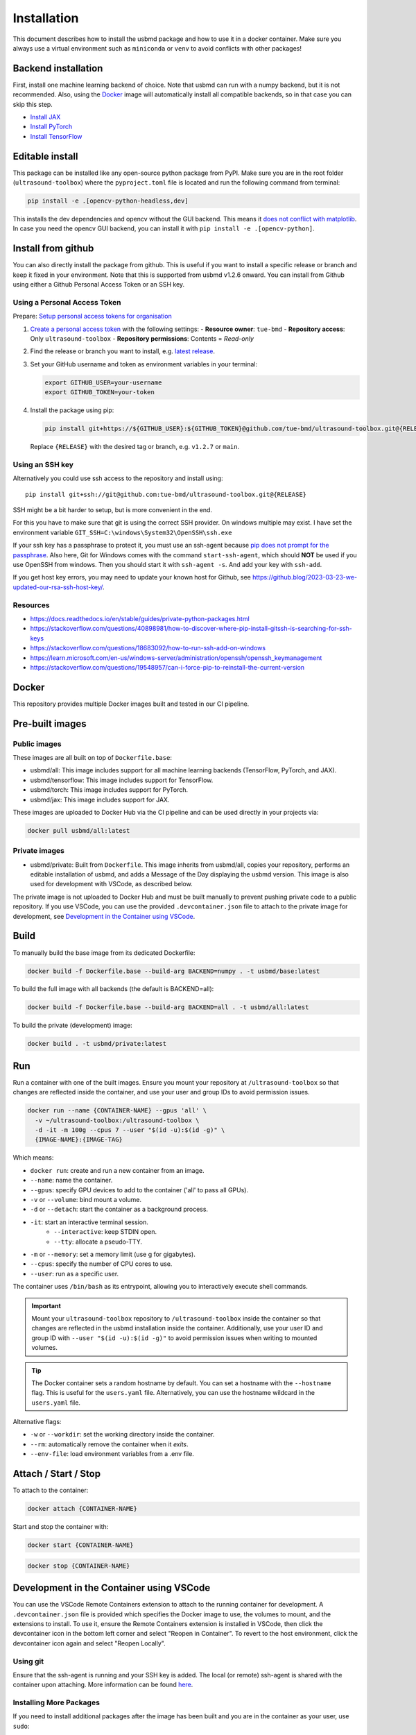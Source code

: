 Installation
=============

This document describes how to install the usbmd package and how to use it in a docker container.
Make sure you always use a virtual environment such as ``miniconda`` or ``venv`` to avoid conflicts with other packages!

Backend installation
-------------------

First, install one machine learning backend of choice. Note that usbmd can run with a numpy backend, but it is not recommended. Also, using the `Docker`_ image will automatically install all compatible backends, so in that case you can skip this step.

- `Install JAX <https://jax.readthedocs.io/en/latest/installation.html>`__
- `Install PyTorch <https://pytorch.org/get-started/locally/>`__
- `Install TensorFlow <https://www.tensorflow.org/install>`__

Editable install
----------------

This package can be installed like any open-source python package from PyPI.
Make sure you are in the root folder (``ultrasound-toolbox``) where the ``pyproject.toml`` file is located and run the following command from terminal:

.. code-block:: bash

   pip install -e .[opencv-python-headless,dev]

This installs the dev dependencies and opencv without the GUI backend. This means it `does not conflict with matplotlib <https://github.com/tue-bmd/ultrasound-toolbox/issues/410>`_.
In case you need the opencv GUI backend, you can install it with ``pip install -e .[opencv-python]``.

Install from github
-------------------

You can also directly install the package from github. This is useful if you want to install a specific release or branch and keep it fixed in your environment.
Note that this is supported from usbmd v1.2.6 onward.
You can install from Github using either a Github Personal Access Token or an SSH key.

Using a Personal Access Token
~~~~~~~~~~~~~~~~~~~~~~~~~~~~~

Prepare: `Setup personal access tokens for organisation <https://docs.github.com/en/organizations/managing-programmatic-access-to-your-organization/setting-a-personal-access-token-policy-for-your-organization#enforcing-an-approval-policy-for-fine-grained-personal-access-tokens>`_

1. `Create a personal access token <https://github.com/settings/personal-access-tokens/new>`__ with the following settings:
   - **Resource owner**: ``tue-bmd``
   - **Repository access**: Only ``ultrasound-toolbox``
   - **Repository permissions**: Contents = *Read-only*

2. Find the release or branch you want to install, e.g. `latest release <https://github.com/tue-bmd/ultrasound-toolbox/releases/latest>`__.

3. Set your GitHub username and token as environment variables in your terminal:

   .. code-block:: bash

      export GITHUB_USER=your-username
      export GITHUB_TOKEN=your-token

4. Install the package using pip:

   .. code-block:: bash

      pip install git+https://${GITHUB_USER}:${GITHUB_TOKEN}@github.com/tue-bmd/ultrasound-toolbox.git@{RELEASE}

   Replace ``{RELEASE}`` with the desired tag or branch, e.g. ``v1.2.7`` or ``main``.

Using an SSH key
~~~~~~~~~~~~~~~~

Alternatively you could use ssh access to the repository and install using::

   pip install git+ssh://git@github.com:tue-bmd/ultrasound-toolbox.git@{RELEASE}

SSH might be a bit harder to setup, but is more convenient in the end.

For this you have to make sure that git is using the correct SSH provider. On windows multiple may exist.
I have set the environment variable ``GIT_SSH=C:\windows\System32\OpenSSH\ssh.exe``

If your ssh key has a passphrase to protect it, you must use an ssh-agent because `pip does not prompt for the passphrase <https://github.com/pypa/pip/issues/7308>`_. Also here, Git for Windows comes with the command ``start-ssh-agent``, which should **NOT** be used if you use OpenSSH from windows. Then you should start it with ``ssh-agent -s``. And add your key with ``ssh-add``.

If you get host key errors, you may need to update your known host for Github, see https://github.blog/2023-03-23-we-updated-our-rsa-ssh-host-key/.

Resources
~~~~~~~~~

- https://docs.readthedocs.io/en/stable/guides/private-python-packages.html
- https://stackoverflow.com/questions/40898981/how-to-discover-where-pip-install-gitssh-is-searching-for-ssh-keys
- https://stackoverflow.com/questions/18683092/how-to-run-ssh-add-on-windows
- https://learn.microsoft.com/en-us/windows-server/administration/openssh/openssh_keymanagement
- https://stackoverflow.com/questions/19548957/can-i-force-pip-to-reinstall-the-current-version

Docker
-------


This repository provides multiple Docker images built and tested in our CI pipeline.

Pre-built images
----------------

Public images
~~~~~~~~~~~~~

These images are all built on top of ``Dockerfile.base``:

- usbmd/all: This image includes support for all machine learning backends (TensorFlow, PyTorch, and JAX).
- usbmd/tensorflow: This image includes support for TensorFlow.
- usbmd/torch: This image includes support for PyTorch.
- usbmd/jax: This image includes support for JAX.

These images are uploaded to Docker Hub via the CI pipeline and can be used directly in your projects via:

.. code-block:: shell

   docker pull usbmd/all:latest

Private images
~~~~~~~~~~~~~~

- usbmd/private: Built from ``Dockerfile``. This image inherits from usbmd/all, copies your repository, performs an editable installation of usbmd, and adds a Message of the Day displaying the usbmd version. This image is also used for development with VSCode, as described below.

The private image is not uploaded to Docker Hub and must be built manually to prevent pushing private code to a public repository. If you use VSCode, you can use the provided ``.devcontainer.json`` file to attach to the private image for development, see `Development in the Container using VSCode`_.

Build
-----

To manually build the base image from its dedicated Dockerfile:

.. code-block:: shell

   docker build -f Dockerfile.base --build-arg BACKEND=numpy . -t usbmd/base:latest

To build the full image with all backends (the default is BACKEND=all):

.. code-block:: shell

   docker build -f Dockerfile.base --build-arg BACKEND=all . -t usbmd/all:latest

To build the private (development) image:

.. code-block:: shell

   docker build . -t usbmd/private:latest

Run
---

Run a container with one of the built images. Ensure you mount your repository at ``/ultrasound-toolbox`` so that changes are reflected inside the container, and use your user and group IDs to avoid permission issues.

.. code-block:: shell

   docker run --name {CONTAINER-NAME} --gpus 'all' \
     -v ~/ultrasound-toolbox:/ultrasound-toolbox \
     -d -it -m 100g --cpus 7 --user "$(id -u):$(id -g)" \
     {IMAGE-NAME}:{IMAGE-TAG}

Which means:

- ``docker run``: create and run a new container from an image.
- ``--name``: name the container.
- ``--gpus``: specify GPU devices to add to the container ('all' to pass all GPUs).
- ``-v`` or ``--volume``: bind mount a volume.
- ``-d`` or ``--detach``: start the container as a background process.
- ``-it``: start an interactive terminal session.
   - ``--interactive``: keep STDIN open.
   - ``--tty``: allocate a pseudo-TTY.
- ``-m`` or ``--memory``: set a memory limit (use g for gigabytes).
- ``--cpus``: specify the number of CPU cores to use.
- ``--user``: run as a specific user.

The container uses ``/bin/bash`` as its entrypoint, allowing you to interactively execute shell commands.

.. important::

   Mount your ``ultrasound-toolbox`` repository to ``/ultrasound-toolbox`` inside the container so that changes are reflected in the usbmd installation inside the container. Additionally, use your user ID and group ID with ``--user "$(id -u):$(id -g)"`` to avoid permission issues when writing to mounted volumes.

.. tip::

   The Docker container sets a random hostname by default. You can set a hostname with the ``--hostname`` flag. This is useful for the ``users.yaml`` file. Alternatively, you can use the hostname wildcard in the ``users.yaml`` file.

Alternative flags:

- ``-w`` or ``--workdir``: set the working directory inside the container.
- ``--rm``: automatically remove the container when it *exits*.
- ``--env-file``: load environment variables from a .env file.

Attach / Start / Stop
---------------------

To attach to the container:

.. code-block:: shell

   docker attach {CONTAINER-NAME}

Start and stop the container with:

.. code-block:: shell

   docker start {CONTAINER-NAME}

.. code-block:: shell

   docker stop {CONTAINER-NAME}

Development in the Container using VSCode
-----------------------------------------

You can use the VSCode Remote Containers extension to attach to the running container for development. A ``.devcontainer.json`` file is provided which specifies the Docker image to use, the volumes to mount, and the extensions to install. To use it, ensure the Remote Containers extension is installed in VSCode, then click the devcontainer icon in the bottom left corner and select "Reopen in Container". To revert to the host environment, click the devcontainer icon again and select "Reopen Locally".

Using git
~~~~~~~~~

Ensure that the ssh-agent is running and your SSH key is added. The local (or remote) ssh-agent is shared with the container upon attaching. More information can be found `here <https://code.visualstudio.com/remote/advancedcontainers/sharing-git-credentials>`_.

Installing More Packages
~~~~~~~~~~~~~~~~~~~~~~~

If you need to install additional packages after the image has been built and you are in the container as your user, use ``sudo``:

.. code-block:: shell

   sudo pip install {PACKAGE}
